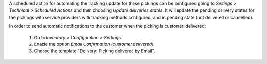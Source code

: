 A scheduled action for automating the tracking update for these pickings can be
configured going to *Settings > Technical > Scheduled Actions* and then choosing
*Update deliveries states*. It will update the pending delivery states for the
pickings with service providers with tracking methods configured, and in pending
state (not delivered or cancelled).

In order to send automatic notifications to the customer when the picking is
customer_delivered:

  #. Go to *Inventory > Configuration > Settings*.
  #. Enable the option *Email Confirmation (customer delivered)*.
  #. Choose the template "Delivery: Picking delivered by Email".
